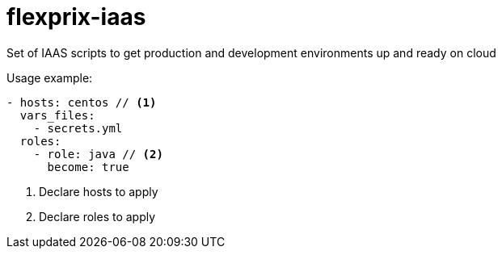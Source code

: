 # flexprix-iaas
:icons: font
Set of IAAS scripts to get production and development environments up and ready on cloud

Usage example:
[source, yaml]
----
- hosts: centos // <1>
  vars_files:
    - secrets.yml
  roles:
    - role: java // <2>
      become: true
----
<1> Declare hosts to apply
<2> Declare roles to apply

